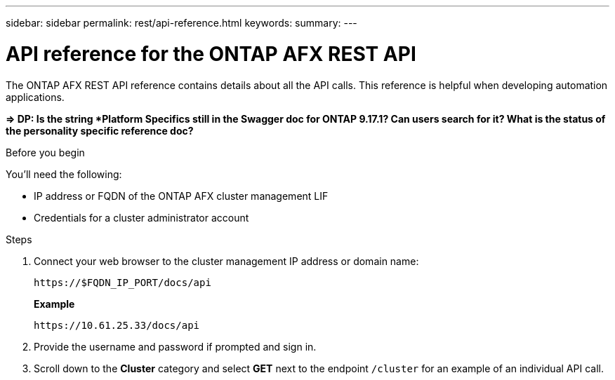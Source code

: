 ---
sidebar: sidebar
permalink: rest/api-reference.html
keywords: 
summary: 
---

= API reference for the ONTAP AFX REST API
:hardbreaks:
:nofooter:
:icons: font
:linkattrs:
:imagesdir: ../media/

[.lead]
The ONTAP AFX REST API reference contains details about all the API calls. This reference is helpful when developing automation applications.

*=> DP: Is the string *Platform Specifics still in the Swagger doc for ONTAP 9.17.1? Can users search for it? What is the status of the personality specific reference doc?*

.Before you begin

You'll need the following:

* IP address or FQDN of the ONTAP AFX cluster management LIF
* Credentials for a cluster administrator account

.Steps

. Connect your web browser to the cluster management IP address or domain name:
+
`\https://$FQDN_IP_PORT/docs/api`
+
*Example*
+
`\https://10.61.25.33/docs/api`

. Provide the username and password if prompted and sign in.

. Scroll down to the *Cluster* category and select *GET* next to the endpoint `/cluster` for an example of an individual API call.
